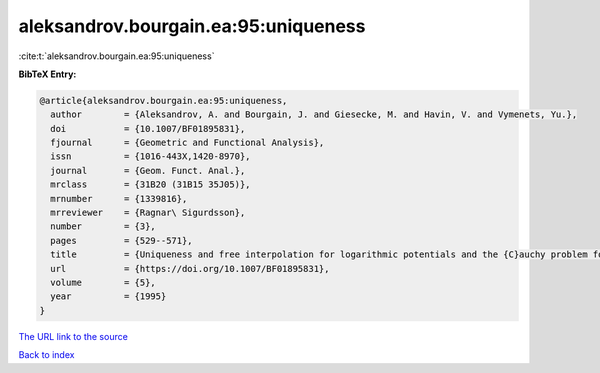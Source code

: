 aleksandrov.bourgain.ea:95:uniqueness
=====================================

:cite:t:`aleksandrov.bourgain.ea:95:uniqueness`

**BibTeX Entry:**

.. code-block:: bibtex

   @article{aleksandrov.bourgain.ea:95:uniqueness,
     author        = {Aleksandrov, A. and Bourgain, J. and Giesecke, M. and Havin, V. and Vymenets, Yu.},
     doi           = {10.1007/BF01895831},
     fjournal      = {Geometric and Functional Analysis},
     issn          = {1016-443X,1420-8970},
     journal       = {Geom. Funct. Anal.},
     mrclass       = {31B20 (31B15 35J05)},
     mrnumber      = {1339816},
     mrreviewer    = {Ragnar\ Sigurdsson},
     number        = {3},
     pages         = {529--571},
     title         = {Uniqueness and free interpolation for logarithmic potentials and the {C}auchy problem for the {L}aplace equation in {${\bf R}^2$}},
     url           = {https://doi.org/10.1007/BF01895831},
     volume        = {5},
     year          = {1995}
   }

`The URL link to the source <https://doi.org/10.1007/BF01895831>`__


`Back to index <../By-Cite-Keys.html>`__
